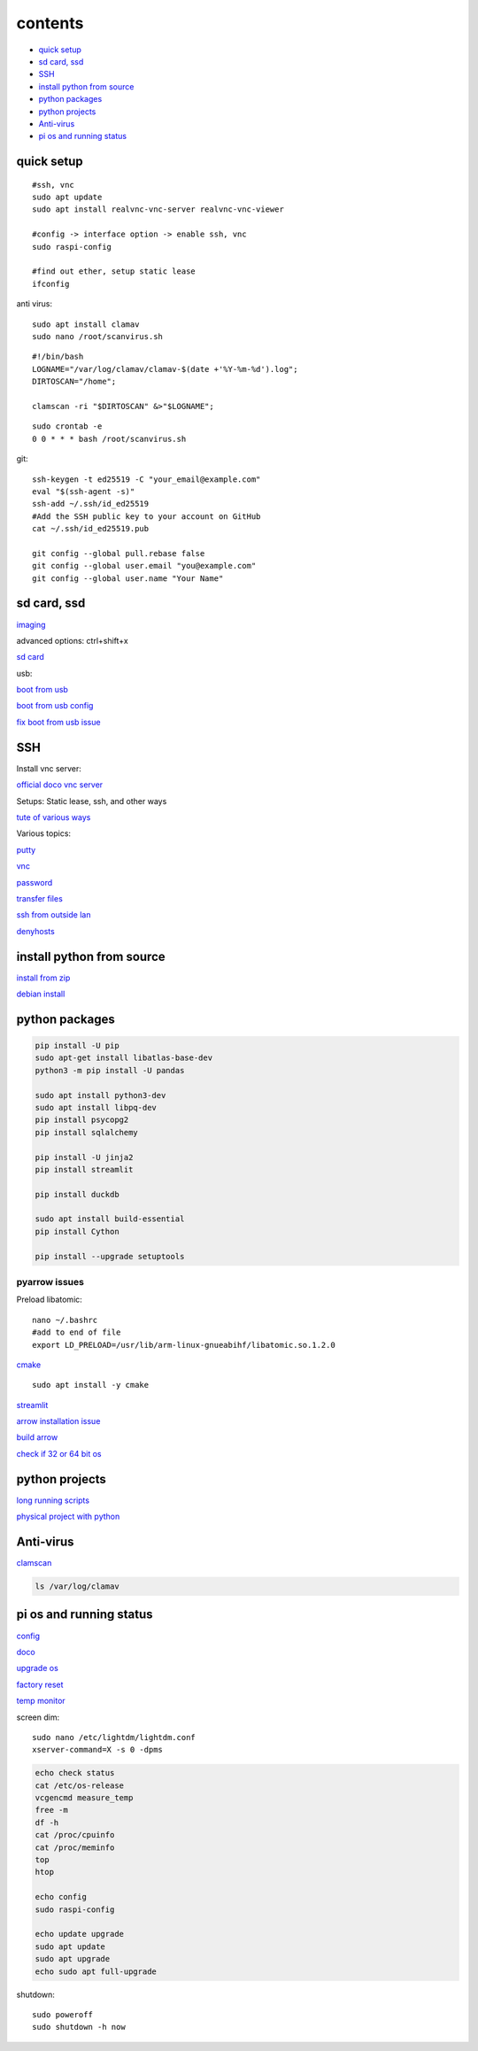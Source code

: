 ===============
contents
===============

* `quick setup`_
* `sd card, ssd`_
* `SSH`_
* `install python from source`_
* `python packages`_
* `python projects`_
* `Anti-virus`_
* `pi os and running status`_

quick setup
-----------------------

::

    #ssh, vnc
    sudo apt update
    sudo apt install realvnc-vnc-server realvnc-vnc-viewer

    #config -> interface option -> enable ssh, vnc
    sudo raspi-config

    #find out ether, setup static lease
    ifconfig

anti virus::

    sudo apt install clamav
    sudo nano /root/scanvirus.sh

::

    #!/bin/bash
    LOGNAME="/var/log/clamav/clamav-$(date +'%Y-%m-%d').log";
    DIRTOSCAN="/home";
    
    clamscan -ri "$DIRTOSCAN" &>"$LOGNAME";

::

    sudo crontab -e
    0 0 * * * bash /root/scanvirus.sh

git::

    ssh-keygen -t ed25519 -C "your_email@example.com"
    eval "$(ssh-agent -s)"
    ssh-add ~/.ssh/id_ed25519
    #Add the SSH public key to your account on GitHub
    cat ~/.ssh/id_ed25519.pub

    git config --global pull.rebase false
    git config --global user.email "you@example.com"
    git config --global user.name "Your Name"


sd card, ssd
-------------

`imaging <https://www.raspberrypi.com/software/>`_

advanced options: ctrl+shift+x

`sd card <https://www.pcguide.com/raspberry-pi/guide/best-sd-card/>`_

usb:

`boot from usb <https://www.pragmaticlinux.com/2021/12/directly-boot-your-raspberry-pi-4-from-a-usb-drive/>`_

`boot from usb config <https://jamesachambers.com/raspberry-pi-4-usb-boot-config-guide-for-ssd-flash-drives/>`_

`fix boot from usb issue <https://www.pragmaticlinux.com/2021/03/fix-for-getting-your-ssd-working-via-usb-3-on-your-raspberry-pi/>`_


SSH
------

Install vnc server:

`official doco vnc server <https://www.raspberrypi.com/documentation/computers/remote-access.html#vnc>`_

Setups: Static lease, ssh, and other ways

`tute of various ways <https://www.thesecmaster.com/five-easiest-ways-to-connect-raspberry-pi-remotely-in-2021/>`_

Various topics:

`putty <https://www.chiark.greenend.org.uk/~sgtatham/putty/latest.html>`_

`vnc <https://raspberrytips.com/use-vnc-raspberry-pi/#:~:text=If%20you%20can%20get%20access%20to%20the%20desktop,done%2C%20click%20on%20%E2%80%9COK%E2%80%9D%20to%20apply%20the%20changes.>`_

`password <https://tutorials-raspberrypi.com/raspberry-pi-default-login-password/>`_

`transfer files <https://howchoo.com/pi/how-to-transfer-files-to-the-raspberry-pi>`_

`ssh from outside lan <https://forums.raspberrypi.com/viewtopic.php?t=20826>`_

`denyhosts <https://www.techrepublic.com/article/how-to-block-ssh-attacks-on-linux-with-denyhosts/amp/>`_


install python from source
---------------------------

`install from zip <https://aruljohn.com/blog/python-raspberrypi/>`_

`debian install <https://bobcares.com/blog/how-to-install-python-3-9-on-debian-10/>`_

python packages
-----------------

.. code-block:: console

    pip install -U pip
    sudo apt-get install libatlas-base-dev
    python3 -m pip install -U pandas

    sudo apt install python3-dev
    sudo apt install libpq-dev
    pip install psycopg2
    pip install sqlalchemy

    pip install -U jinja2
    pip install streamlit

    pip install duckdb

    sudo apt install build-essential
    pip install Cython

    pip install --upgrade setuptools

pyarrow issues
^^^^^^^^^^^^^^^^^^^^

Preload libatomic::

    nano ~/.bashrc
    #add to end of file
    export LD_PRELOAD=/usr/lib/arm-linux-gnueabihf/libatomic.so.1.2.0

`cmake <https://lindevs.com/install-cmake-on-raspberry-pi/>`_

::
    
    sudo apt install -y cmake

`streamlit <https://discuss.streamlit.io/t/raspberry-pi-streamlit/2900/68>`_

`arrow installation issue <https://github.com/apache/arrow/issues/35470>`_

`build arrow <https://arrow.apache.org/docs/developers/python.html#python-development>`_

`check if 32 or 64 bit os <https://raspberrypi.stackexchange.com/questions/121938/how-can-i-see-raspberry-pi-os-version-32bit-or-64-bit>`_

python projects
-----------------

`long running scripts <https://www.tomshardware.com/how-to/run-long-running-scripts-raspberry-pi>`_ 

`physical project with python <https://realpython.com/python-raspberry-pi>`_ 

Anti-virus
------------------

`clamscan <https://pimylifeup.com/raspberry-pi-clamav/>`_

.. code-block:: console

    ls /var/log/clamav


pi os and running status
-----------------------------

`config <https://www.raspberrypi.com/documentation/computers/configuration.html>`_

`doco <https://www.raspberrypi.com/documentation/computers/os.html>`_

`upgrade os <https://raspberrytips.com/update-raspberry-pi-latest-version/>`_

`factory reset <https://raspians.com/how-to-reset-raspberry-pi/>`_

`temp monitor <https://raspberrytips.com/raspberry-pi-temperature/>`_

screen dim::

    sudo nano /etc/lightdm/lightdm.conf
    xserver-command=X -s 0 -dpms

.. code-block:: console

    echo check status
    cat /etc/os-release
    vcgencmd measure_temp
    free -m
    df -h
    cat /proc/cpuinfo
    cat /proc/meminfo
    top
    htop
    
    echo config
    sudo raspi-config

    echo update upgrade
    sudo apt update
    sudo apt upgrade
    echo sudo apt full-upgrade

shutdown::

    sudo poweroff
    sudo shutdown -h now

